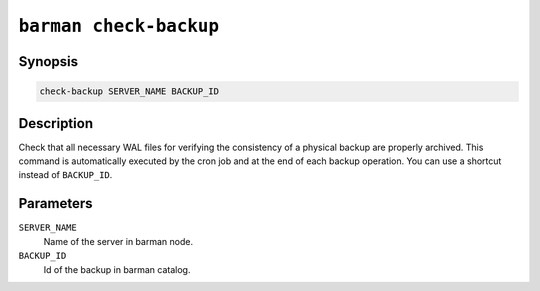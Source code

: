 .. _barman_check_backup:

``barman check-backup``
"""""""""""""""""""""""

Synopsis
^^^^^^^^

.. code-block:: text
    
    check-backup SERVER_NAME BACKUP_ID

Description
^^^^^^^^^^^

Check that all necessary WAL files for verifying the consistency of a physical backup are
properly archived. This command is automatically executed by the cron job and at the end
of each backup operation. You can use a shortcut instead of ``BACKUP_ID``.

Parameters
^^^^^^^^^^

``SERVER_NAME``
    Name of the server in barman node.

``BACKUP_ID``
    Id of the backup in barman catalog.

.. only:: man

    Shortcuts
    ^^^^^^^^^

    Use shortcuts instead of ``BACKUP_ID``.

    .. list-table::
        :widths: 25 100
        :header-rows: 1
    
        * - **Shortcut**
          - **Description**
        * - **first/oldest**
          - Oldest available backup for the server, in chronological order.
        * - **last/latest**
          - Most recent available backup for the server, in chronological order.
        * - **last-full/latest-full**
          - Most recent full backup eligible for a block-level incremental backup using the
            ``--incremental`` option.
        * - **last-failed**
          - Most recent backup that failed, in chronological order.